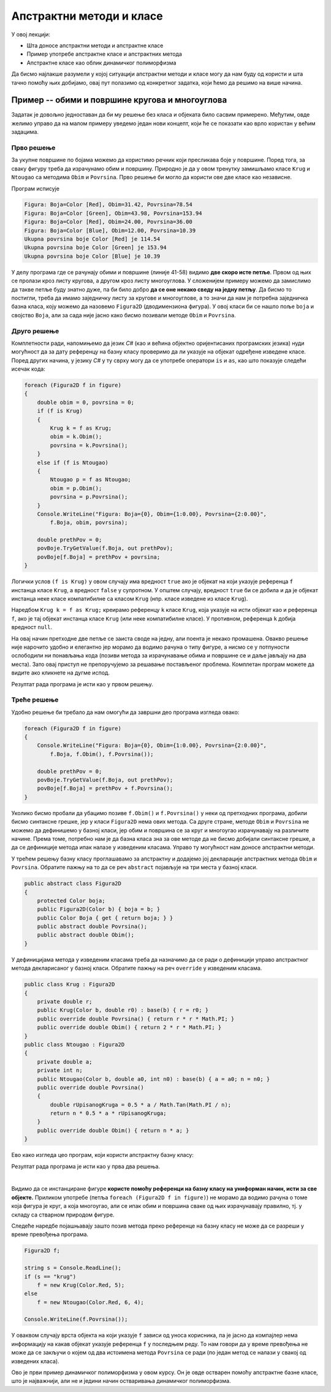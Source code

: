 Апстрактни методи и класе
=========================

У овој лекцији:

- Шта доносе апстрактни методи и апстрактне класе
- Пример употребе апстрактне класе и апстрактних метода
- Апстрактне класе као облик динамичког полиморфизма

Да бисмо најлакше разумели у којој ситуацији апстрактни методи и класе могу да нам буду од користи и 
шта тачно помоћу њих добијамо, овај пут полазимо од конкретног задатка, који ћемо да решимо на више 
начина. 

Пример -- обими и површине кругова и многоуглова
------------------------------------------------

.. questionnote::

    Дато је неколико кругова и правилних многоуглова, који су различито обојени. За сваки круг 
    позната је боја и полупречник, а за сваки многоугао боја, број страница и дужина странице.
    
    Потребно је да се за сваку фигуру израчуна обим и површина те фигуре, а за сваку боју 
    укупна површина те боје. 

Задатак је довољно једноставан да би му решење без класа и објеката било сасвим примерено. Међутим, 
овде желимо управо да на малом примеру уведемо један нови концепт, који ће се показати као врло 
користан у већим задацима.

Прво решење
^^^^^^^^^^^

За укупне површине по бојама можемо да користимо речник који пресликава боје у површине. Поред 
тога, за сваку фигуру треба да израчунамо обим и површину. Природно је да у овом тренутку замишљамо 
класе ``Krug`` и ``Ntougao`` са методима ``Obim`` и ``Povrsina``. Прво решење би могло да користи 
ове две класе као независне.

.. activecode:: klase_obimi_povrsine1
    :passivecode: true
    :includesrc: src/primeri/aps_obim_povrsina1.cs

Програм исписује

.. code::

    Figura: Boja=Color [Red], Obim=31.42, Povrsina=78.54
    Figura: Boja=Color [Green], Obim=43.98, Povrsina=153.94
    Figura: Boja=Color [Red], Obim=24.00, Povrsina=36.00
    Figura: Boja=Color [Blue], Obim=12.00, Povrsina=10.39
    Ukupna povrsina boje Color [Red] je 114.54
    Ukupna povrsina boje Color [Green] je 153.94
    Ukupna povrsina boje Color [Blue] je 10.39

У делу програма где се рачунају обими и површине (линије 41-58) видимо **две скоро исте петље**. 
Првом од њих се пролази кроз листу кругова, а другом кроз листу многоуглова. У сложенијем примеру 
можемо да замислимо да такве петље буду знатно дуже, па би било добро **да се оне некако сведу на 
једну петљу**. Да бисмо то постигли, треба да имамо заједничку листу за кругове и многоуглове, а то 
значи да нам је потребна заједничка базна класа, коју можемо да назовемо ``Figura2D`` (дводимензиона 
фигура). У овој класи би се нашло поље ``boja`` и својство ``Boja``, али за сада није јасно како бисмо 
позивали методе ``Obim`` и ``Povrsina``. 

Друго решење
^^^^^^^^^^^^

Комплетности ради, напомињемо да језик `C#` (као и већина објектно оријентисаних програмских језика) 
нуди могућност да за дату референцу на базну класу проверимо да ли указује на објекат одређене 
изведене класе. Поред других начина, у језику `C#` у ту сврху могу да се употребе оператори ``is`` и 
``as``, као што показује следећи исечак кода:

.. code-block:: csharp

    foreach (Figura2D f in figure)
    {
        double obim = 0, povrsina = 0;
        if (f is Krug)
        {
            Krug k = f as Krug;
            obim = k.Obim();
            povrsina = k.Povrsina();
        }
        else if (f is Ntougao)
        {
            Ntougao p = f as Ntougao;
            obim = p.Obim();
            povrsina = p.Povrsina();
        }
        Console.WriteLine("Figura: Boja={0}, Obim={1:0.00}, Povrsina={2:0.00}",
            f.Boja, obim, povrsina);

        double prethPov = 0;
        povBoje.TryGetValue(f.Boja, out prethPov);
        povBoje[f.Boja] = prethPov + povrsina;
    }
 
 
Логички услов ``(f is Krug)`` у овом случају има вредност ``true`` ако је објекат на који указује 
референца ``f`` инстанца класе ``Krug``, а вредност ``false`` у супротном. У општем случају, 
вредност ``true`` би се добила и да је објекат инстанца неке класе компатибилне са класом ``Krug`` 
(нпр. класе изведене из класе ``Krug``).

Наредбом ``Krug k = f as Krug;`` креирамо референцу ``k`` класе ``Krug``, која указује на исти 
објекат као и референца ``f``, ако је тај објекат инстанца класе ``Krug`` (или неке компатибилне 
класе). 
У противном, референца ``k`` добија вредност ``null``.

На овај начин претходне две петље се заиста своде на једну, али поента је некако промашена. Овакво 
решење није нарочито удобно и елегантно јер морамо да водимо рачуна о типу фигуре, а нисмо се у 
потпуности ослободили ни понављања кода (позиви метода за израчунавање обима и површине се и даље 
јављају на два места). Зато овај приступ не препоручујемо за решавање постављеног проблема. Комплетан 
програм можете да видите ако кликнете на дугме испод.

.. reveal:: dugme_klase_obimi_povrsine2
    :showtitle: Комплетан програм са провером типа у време извршавања
    :hidetitle: Сакриј програм са провером типа у време извршавања

    **Комплетан програм са провером типа у време извршавања**
    
    .. activecode:: klase_obimi_povrsine2
        :passivecode: true
        :includesrc: src/primeri/aps_obim_povrsina2.cs

Резултат рада програма је исти као у првом решењу.

Треће решење
^^^^^^^^^^^^

Удобно решење би требало да нам омогући да завршни део програма изгледа овако:

.. code-block:: csharp

    foreach (Figura2D f in figure)
    {
        Console.WriteLine("Figura: Boja={0}, Obim={1:0.00}, Povrsina={2:0.00}",
            f.Boja, f.Obim(), f.Povrsina());

        double prethPov = 0;
        povBoje.TryGetValue(f.Boja, out prethPov);
        povBoje[f.Boja] = prethPov + f.Povrsina();
    }

Уколико бисмо пробали да убацимо позиве ``f.Obim()`` и ``f.Povrsina()`` у неки од претходних програма, 
добили бисмо синтаксне грешке, јер у класи ``Figura2D`` нема ових метода. Са друге стране, методе 
``Obim`` и ``Povrsina`` не можемо да дефинишемо у базној класи, јер обим и површина се за круг и 
многоугао израчунавају на различите начине. Према томе, потребно нам је да базна класа зна за ове 
методе да не бисмо добијали синтаксне грешке, а да се дефиниције метода ипак налазе у изведеним 
класама. Управо ту могућност нам доносе апстрактни методи. 

.. infonote::

    **Апстрактан метод** је метод који у базној класи није дефинисан, већ је само декларисан (најављен) 
    својим нивоом приступа, именом, типом повратне вредности и типовима параметара. 
    
    Испред апстрактног метода се пише реч ``abstract``. Она компајлеру (и другим програмерима) говори 
    да метод није дефинисан и да се очекује да буде дефинисан у класама наследницама.
    
    Када нека класа има бар један апстрактан, недефинисан метод, она није довршена и објекти те класе не 
    могу да буду креирани (класа не може да се инстанцира). Таква класа се назива **апстрактна класа** и 
    такође се означава речју ``abstract`` на свом почетку. Да би класа која непосредно или посредно (кроз 
    хијерархију) наслеђује апстрактну класу могла да има инстанце, неопходно је да у њој (или у класама 
    које јој претходе у хијерархији) буду дефинисани сви апстрактни методи базне класе. 

    Свако накнадно дефинисање (као и редефинисање) у некој од класа наследница означава се речју 
    ``override``. Реч ``override`` значи да се метод редефинише у односу на базну класу, а може (и не 
    мора) да се даље редефинише у класама наследницама. 


У трећем решењу базну класу проглашавамо за апстрактну и додајемо јој декларације апстрактних метода 
``Obim`` и ``Povrsina``. Обратите пажњу на то да се реч ``abstract`` појављује на три места у базној 
класи. 

.. code-block:: csharp

    public abstract class Figura2D
    {
        protected Color boja;
        public Figura2D(Color b) { boja = b; }
        public Color Boja { get { return boja; } }
        public abstract double Povrsina();
        public abstract double Obim();
    }

У дефиницијама метода у изведеним класама треба да назначимо да се ради о дефиницији управо апстрактног 
метода декларисаног у базној класи. Обратите пажњу на реч ``override`` у изведеним класама.

.. code-block:: csharp


    public class Krug : Figura2D
    {
        private double r;
        public Krug(Color b, double r0) : base(b) { r = r0; }
        public override double Povrsina() { return r * r * Math.PI; }
        public override double Obim() { return 2 * r * Math.PI; }
    }
    public class Ntougao : Figura2D
    {
        private double a;
        private int n;
        public Ntougao(Color b, double a0, int n0) : base(b) { a = a0; n = n0; }
        public override double Povrsina()
        {
            double rUpisanogKruga = 0.5 * a / Math.Tan(Math.PI / n);
            return n * 0.5 * a * rUpisanogKruga;
        }
        public override double Obim() { return n * a; }
    }

Ево како изгледа цео програм, који користи апстрактну базну класу: 

.. activecode:: klase_obimi_povrsine3
    :passivecode: true
    :includesrc: src/primeri/aps_obim_povrsina3.cs

Резултат рада програма је исти као у прва два решења.

|

Видимо да се инстанциране фигуре **користе помоћу референци на базну класу на униформан начин, 
исти за све објекте.** 
Приликом употребе (петља ``foreach (Figura2D f in figure)``) не морамо да водимо рачуна о томе која 
фигура је круг, а која многоугао, али се ипак обим и површина сваке од њих израчунавају правилно, тј. 
у складу са стварном природом фигуре. 

.. infonote::

    Различито понашање једнако третираних објеката, тј. понашање објеката у складу са њиховим стварним 
    типом је појава коју називамо **динамички полиморфизам**. 

    Подсетимо се, раније смо помињали статички полиморфизам и тада смо реч полиморфизам објаснили као 
    појављивање у више облика. Статички полиморфизам подразумева употребу више истоимених метода у 
    оквиру једне класе. Ти методи се разликују по броју и типу параметара, па већ у време превођења 
    (компајлирања) постоји довољно информација да се сваки од позива тих метода разреши, тј. да се 
    закључи о којем од неколико истоимених метода се ради. Зато тај вид полиморфизма називамо статички.
    
    За разлику од тога, облик полиморфизма који смо управо упознали не може да се разреши у време 
    превођења (статички). То значи да се позив метода разрешава тек у време извршавања програма, па се 
    зато овај вид полиморфизма назива динамички.
    
Следеће наредбе појашњавају зашто позив метода преко референце на базну класу не може да се разреши 
у време превођења програма. 

.. code-block:: csharp

        Figura2D f;

        string s = Console.ReadLine();
        if (s == "krug")
            f = new Krug(Color.Red, 5);
        else
            f = new Ntougao(Color.Red, 6, 4);

        Console.WriteLine(f.Povrsina());

У оваквом случају врста објекта на који указује ``f`` зависи од уноса корисника, па је јасно да 
компајлер нема информацију на какав објекат указује референца ``f`` у последњем реду. То нам 
говори да у време превођења не може да се закључи о којем од два истоимена метода ``Povrsina`` 
се ради (по један метод се налази у свакој од изведених класа).

Ово је први пример динамичког полиморфизма у овом курсу. Он је овде остварен помоћу апстрактне базне 
класе, што је најважнији, али не и једини начин остваривања динамичког полиморфизма. 

.. suggestionnote::

    Динамичким полиморфизмом ћемо се бавити у већем делу овог поглавља, а у наредним поглављима ћемо 
    видети и неке његове примене које доприносе мањој сложености кода тамо где је то заиста потребно. 
    
    Сложеност у случају динамичког полиморфизма није на једном месту, већ је разложена и распоређена 
    по класама наследницама.
